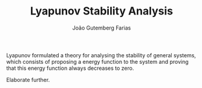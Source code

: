 #+TITLE: Lyapunov Stability Analysis
#+AUTHOR: João Gutemberg Farias
#+EMAIL: joao.gutemberg.farias@gmail.com
#+CREATED: [2021-09-10 Fri 15:41]
#+LAST_MODIFIED: [2021-09-10 Fri 15:48]
#+ROAM_TAGS: 

Lyapunov formulated a theory for analysing the stability of general systems, which consists of proposing a energy function to the system and proving that this energy function always decreases to zero.

Elaborate further.
